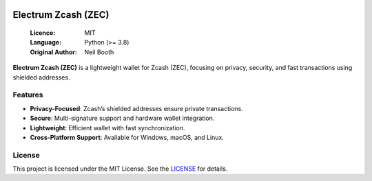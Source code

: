 .. image:: https://api.cirrus-ci.com/github/spesmilo/electrumx.svg?branch=master
    :target: https://cirrus-ci.com/github/spesmilo/electrumx
.. image:: https://coveralls.io/repos/github/spesmilo/electrumx/badge.svg
    :target: https://coveralls.io/github/spesmilo/electrumx

===============================================
Electrum Zcash (ZEC) 
===============================================

  :Licence: MIT
  :Language: Python (>= 3.8)
  :Original Author: Neil Booth

**Electrum Zcash (ZEC)** is a lightweight wallet for Zcash (ZEC), focusing on privacy, security, and fast transactions using shielded addresses.  

Features  
=============

- **Privacy-Focused**: Zcash’s shielded addresses ensure private transactions.  
- **Secure**: Multi-signature support and hardware wallet integration.  
- **Lightweight**: Efficient wallet with fast synchronization.  
- **Cross-Platform Support**: Available for Windows, macOS, and Linux.  

License  
=============

This project is licensed under the MIT License. See the `LICENSE`_ for details.

.. _LICENSE: https://github.com/Electrum-Zcash/electrum-zec/blob/master/LICENCE
